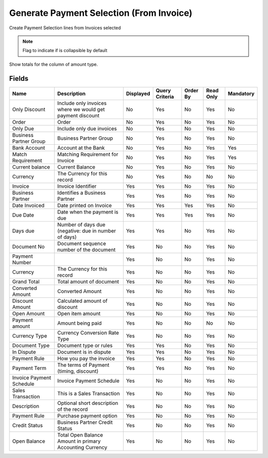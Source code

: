 
.. _functional-guide/smart-browse/payselectiongeneratefrominvoice:

=========================================
Generate Payment Selection (From Invoice)
=========================================

Create Payment Selection lines from Invoices selected

.. seealso::
    :ref:`functional-guidewindow-invoicevendor`


.. seealso::
    :ref:`functional-guideprocess-sbp_payselectiongeneratefrominvoice`


.. note::
    Flag to indicate if is collapsible by default
Show totals for the column  of amount type.

Fields
======


========================  =========================================================  =========  ==============  ========  =========  =========
Name                      Description                                                Displayed  Query Criteria  Order By  Read Only  Mandatory
========================  =========================================================  =========  ==============  ========  =========  =========
Only Discount             Include only invoices where we would get payment discount  No         Yes             No        Yes        No       
Order                     Order                                                      No         Yes             No        Yes        No       
Only Due                  Include only due invoices                                  No         Yes             No        Yes        No       
Business Partner Group    Business Partner Group                                     No         Yes             No        Yes        No       
Bank Account              Account at the Bank                                        No         Yes             No        Yes        Yes      
Match Requirement         Matching Requirement for Invoice                           No         Yes             No        Yes        Yes      
Current balance           Current Balance                                            No         Yes             No        Yes        No       
Currency                  The Currency for this record                               No         Yes             No        No         No       
Invoice                   Invoice Identifier                                         Yes        Yes             No        Yes        No       
Business Partner          Identifies a Business Partner                              Yes        Yes             No        Yes        No       
Date Invoiced             Date printed on Invoice                                    Yes        Yes             Yes       Yes        No       
Due Date                  Date when the payment is due                               Yes        Yes             Yes       Yes        No       
Days due                  Number of days due (negative: due in number of days)       Yes        Yes             No        Yes        No       
Document No               Document sequence number of the document                   Yes        No              No        Yes        No       
Payment Number                                                                       Yes        No              No        Yes        No       
Currency                  The Currency for this record                               Yes        No              No        Yes        No       
Grand Total               Total amount of document                                   Yes        No              No        Yes        No       
Converted Amount          Converted Amount                                           Yes        No              No        Yes        No       
Discount Amount           Calculated amount of discount                              Yes        No              No        Yes        No       
Open Amount               Open item amount                                           Yes        No              No        Yes        No       
Payment amount            Amount being paid                                          Yes        No              No        No         No       
Currency Type             Currency Conversion Rate Type                              Yes        No              No        Yes        No       
Document Type             Document type or rules                                     Yes        Yes             No        Yes        No       
In Dispute                Document is in dispute                                     Yes        Yes             No        Yes        No       
Payment Rule              How you pay the invoice                                    Yes        Yes             No        Yes        No       
Payment Term              The terms of Payment (timing, discount)                    Yes        Yes             No        Yes        No       
Invoice Payment Schedule  Invoice Payment Schedule                                   Yes        No              No        Yes        No       
Sales Transaction         This is a Sales Transaction                                Yes        No              No        Yes        No       
Description               Optional short description of the record                   Yes        No              No        Yes        No       
Payment Rule              Purchase payment option                                    Yes        No              No        Yes        No       
Credit Status             Business Partner Credit Status                             Yes        No              No        Yes        No       
Open Balance              Total Open Balance Amount in primary Accounting Currency   Yes        No              No        Yes        No       
========================  =========================================================  =========  ==============  ========  =========  =========
